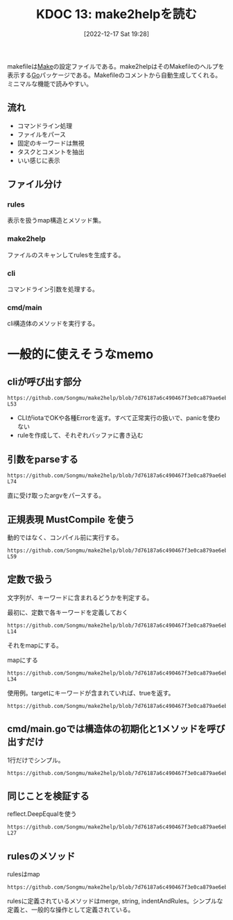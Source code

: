 :properties:
:ID: 20221217T192846
:mtime:    20241102180222 20241028101410
:ctime:    20241028101410
:end:
#+title:      KDOC 13: make2helpを読む
#+date:       [2022-12-17 Sat 19:28]
#+filetags:   :project:
#+identifier: 20221217T192846

makefileは[[id:375ccc99-c86e-4d3e-9367-550286dccba4][Make]]の設定ファイルである。make2helpはそのMakefileのヘルプを表示する[[id:7cacbaa3-3995-41cf-8b72-58d6e07468b1][Go]]パッケージである。Makefileのコメントから自動生成してくれる。ミニマルな機能で読みやすい。

** 流れ
- コマンドライン処理
- ファイルをパース
- 固定のキーワードは無視
- タスクとコメントを抽出
- いい感じに表示

** ファイル分け
*** rules
表示を扱うmap構造とメソッド集。
*** make2help
ファイルのスキャンしてrulesを生成する。
*** cli
コマンドライン引数を処理する。
*** cmd/main
cli構造体のメソッドを実行する。
* 一般的に使えそうなmemo
** cliが呼び出す部分
#+begin_src git-permalink
https://github.com/Songmu/make2help/blob/7d76187a6c490467f3e0ca879ae6eb1c1ec0d30b/cli.go#L43-L53
#+end_src

#+RESULTS:
#+begin_results go
	r := rules{}
	for _, f := range argv {
		tmpRule, err := scan(f)
		if err != nil {
			fmt.Fprintln(cli.ErrStream, err)
			return exitCodeErr
		}
		r = r.merge(tmpRule)
	}
	fmt.Fprint(cli.OutStream, r.string(all, colorful))
	return exitCodeOK
#+end_results

- CLIがiotaでOKや各種Errorを返す。すべて正常実行の扱いで、panicを使わない
- ruleを作成して、それぞれバッファに書き込む

** 引数をparseする
#+begin_src git-permalink
https://github.com/Songmu/make2help/blob/7d76187a6c490467f3e0ca879ae6eb1c1ec0d30b/cli.go#L61-L74
#+end_src

#+RESULTS:
#+begin_results go
func parseFlags(argv []string) (restArgv []string, isHelp, isAll bool) {
	for _, v := range argv {
		if helpReg.MatchString(v) {
			isHelp = true
			return
		}
		if allReg.MatchString(v) {
			isAll = true
			continue
		}
		restArgv = append(restArgv, v)
	}
	return
}
#+end_results

直に受け取ったargvをパースする。

** 正規表現 MustCompile を使う

動的ではなく、コンパイル前に実行する。

#+begin_src git-permalink
https://github.com/Songmu/make2help/blob/7d76187a6c490467f3e0ca879ae6eb1c1ec0d30b/cli.go#L56-L59
#+end_src

#+RESULTS:
#+begin_results go
var (
	helpReg = regexp.MustCompile(`^--?h(?:elp)?$`)
	allReg  = regexp.MustCompile(`^--?all$`)
)
#+end_results

** 定数で扱う

文字列が、キーワードに含まれるどうかを判定する。

#+caption: 最初に、定数で各キーワードを定義しておく
#+begin_src git-permalink
https://github.com/Songmu/make2help/blob/7d76187a6c490467f3e0ca879ae6eb1c1ec0d30b/make2help.go#L12-L14
#+end_src

#+RESULTS:
#+begin_results go
const (
	builtInTargetPhony              = ".PHONY"
	builtInTargetSuffixes           = ".SUFFIXES"
#+end_results

それをmapにする。

#+caption: mapにする
#+begin_src git-permalink
https://github.com/Songmu/make2help/blob/7d76187a6c490467f3e0ca879ae6eb1c1ec0d30b/make2help.go#L29-L34
#+end_src

#+RESULTS:
#+begin_results go

var (
	ruleReg          = regexp.MustCompile(`^([^\s]+)\s*:`)
	isBuiltInTargets = map[string]bool{
		builtInTargetPhony:              true,
		builtInTargetSuffixes:           true,
#+end_results

使用例。targetにキーワードが含まれていれば、trueを返す。

#+begin_src git-permalink
https://github.com/Songmu/make2help/blob/7d76187a6c490467f3e0ca879ae6eb1c1ec0d30b/make2help.go#L69
#+end_src

#+RESULTS:
#+begin_results go
			if isBuiltInTargets[target] {
#+end_results

** cmd/main.goでは構造体の初期化と1メソッドを呼び出すだけ
1行だけでシンプル。

#+begin_src git-permalink
https://github.com/Songmu/make2help/blob/7d76187a6c490467f3e0ca879ae6eb1c1ec0d30b/cmd/make2help/main.go#L10
#+end_src

#+RESULTS:
#+begin_results go
	os.Exit((&make2help.CLI{ErrStream: os.Stderr, OutStream: os.Stdout}).Run(os.Args[1:]))
#+end_results

** 同じことを検証する

#+caption: reflect.DeepEqualを使う
#+begin_src git-permalink
https://github.com/Songmu/make2help/blob/7d76187a6c490467f3e0ca879ae6eb1c1ec0d30b/make2help_test.go#L25-L27
#+end_src

#+RESULTS:
#+begin_results
	if !reflect.DeepEqual(r, expect) {
		t.Errorf("somthing went wrong\n   got: %#v\nexpect: %#v", r, expect)
	}
#+end_results

** rulesのメソッド

#+caption: rulesはmap
#+begin_src git-permalink
https://github.com/Songmu/make2help/blob/7d76187a6c490467f3e0ca879ae6eb1c1ec0d30b/rules.go#L11
#+end_src

#+RESULTS:
#+begin_results go
type rules map[string][]string
#+end_results

rulesに定義されているメソッドはmerge, string, indentAndRules。シンプルな定義と、一般的な操作として定義されている。
